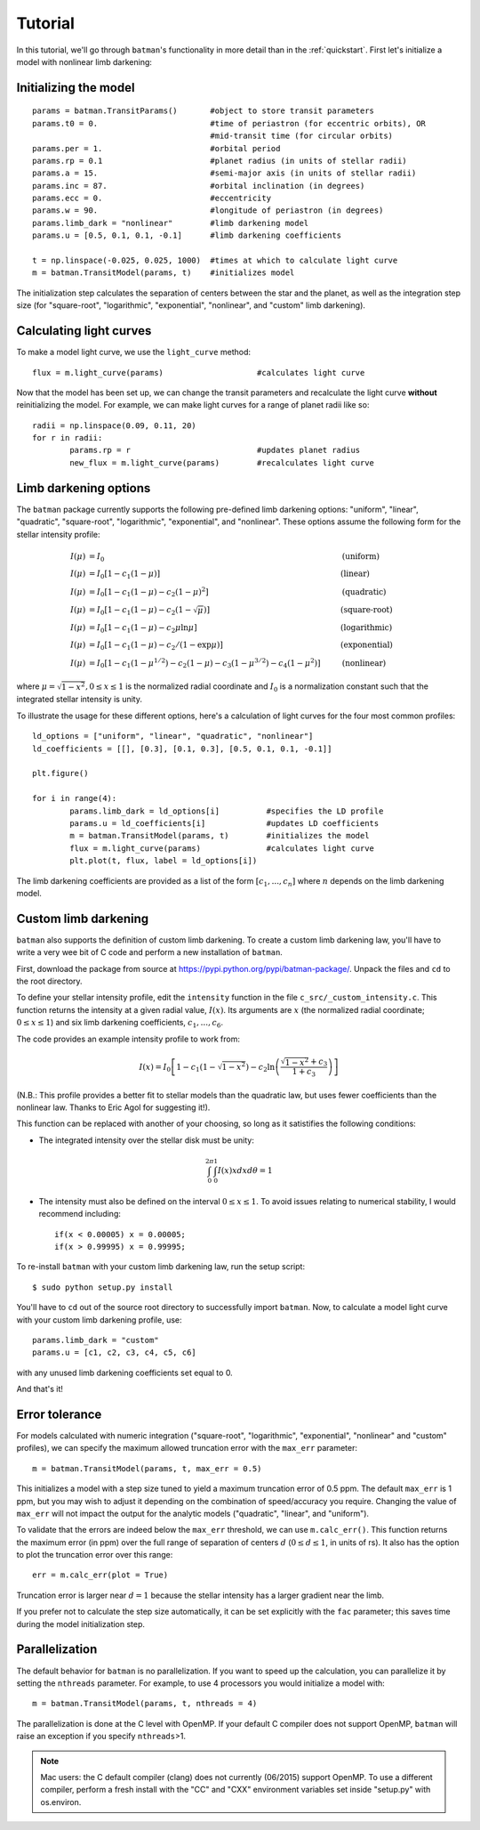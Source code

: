 .. _tutorial:

Tutorial
============
In this tutorial, we'll go through ``batman``'s functionality in more detail than in the :ref:`quickstart`.  First let's initialize a model with nonlinear limb darkening:

Initializing the model
----------------------
::

	params = batman.TransitParams()	      #object to store transit parameters
	params.t0 = 0. 			      #time of periastron (for eccentric orbits), OR
					      #mid-transit time (for circular orbits)
	params.per = 1.			      #orbital period	
	params.rp = 0.1			      #planet radius (in units of stellar radii)
	params.a = 15.		              #semi-major axis (in units of stellar radii)
	params.inc = 87.	              #orbital inclination (in degrees)	
	params.ecc = 0.			      #eccentricity	
	params.w = 90.			      #longitude of periastron (in degrees) 
	params.limb_dark = "nonlinear"        #limb darkening model
   	params.u = [0.5, 0.1, 0.1, -0.1]      #limb darkening coefficients
	   
	t = np.linspace(-0.025, 0.025, 1000)  #times at which to calculate light curve	
	m = batman.TransitModel(params, t)    #initializes model

The initialization step calculates the separation of centers between the star and the planet, as well as the integration step size (for "square-root", "logarithmic", "exponential", "nonlinear", and "custom" limb darkening). 


Calculating light curves
------------------------------

To make a model light curve, we use the ``light_curve`` method: 

::

	flux = m.light_curve(params)	      		#calculates light curve

Now that the model has been set up, we can change the transit parameters and recalculate the light curve **without** reinitializing the model.  For example, we can make light curves for a range of planet radii like so:

::

	radii = np.linspace(0.09, 0.11, 20)
	for r in radii:
		params.rp = r		        	#updates planet radius
		new_flux = m.light_curve(params)  	#recalculates light curve

.. image:: change_rp.png				

Limb darkening options
----------------------
The ``batman`` package currently supports the following pre-defined limb darkening options: "uniform", "linear", "quadratic", "square-root", "logarithmic", "exponential", and "nonlinear".  These options assume the following form for the stellar intensity profile:

.. math::

	\begin{align}
	  I(\mu) &= I_0                            						& &\text{(uniform)} 		\\
	  I(\mu) &= I_0[1 - c_1(1-\mu)]								& &\text{(linear)}		\\
	  I(\mu) &= I_0[1 - c_1(1 - \mu) - c_2(1-\mu)^2]	 				& &\text{(quadratic)}		\\
  	  I(\mu) &= I_0[1 - c_1(1 - \mu) - c_2(1-\sqrt{\mu})]                                   & &\text{(square-root)}         \\
  	  I(\mu) &= I_0[1 - c_1(1 - \mu) - c_2\mu\ln{\mu}]                                      & &\text{(logarithmic)}         \\
  	  I(\mu) &= I_0\left[1 - c_1(1 - \mu) - c_2/(1-\exp{\mu})\right]                  	& &\text{(exponential)}         \\
	  I(\mu) &= I_0[1 - c_1(1-\mu^{1/2}) - c_2(1- \mu) - c_3(1-\mu^{3/2}) - c_4(1-\mu^2)]  	& &\text{(nonlinear)}				
	\end{align}

where :math:`\mu = \sqrt{1-x^2}, 0 \le x \le 1` is the normalized radial coordinate and :math:`I_0` is a normalization constant such that the integrated stellar intensity is unity.


To illustrate the usage for these different options, here's a calculation of light curves for the four most common profiles:

::

	ld_options = ["uniform", "linear", "quadratic", "nonlinear"]
	ld_coefficients = [[], [0.3], [0.1, 0.3], [0.5, 0.1, 0.1, -0.1]]

	plt.figure()

	for i in range(4):
		params.limb_dark = ld_options[i]          #specifies the LD profile
		params.u = ld_coefficients[i]	          #updates LD coefficients
		m = batman.TransitModel(params, t)	  #initializes the model
		flux = m.light_curve(params)		  #calculates light curve
		plt.plot(t, flux, label = ld_options[i])

The limb darkening coefficients are provided as a list of the form :math:`[c_1, ..., c_n]` where :math:`n` depends on the limb darkening model. 

.. image:: lightcurves.png


Custom limb darkening
---------------------
``batman`` also supports the definition of custom limb darkening.  To create a custom limb darkening law, you'll have to write a very wee bit of C code and perform a new installation of ``batman``. 

First, download the package from source at https://pypi.python.org/pypi/batman-package/.  Unpack the files and ``cd`` to the root directory.

To define your stellar intensity profile, edit the ``intensity`` function in the file ``c_src/_custom_intensity.c``.  This function returns the intensity at a given radial value, :math:`I(x)`.  Its arguments are :math:`x` (the normalized radial coordinate; :math:`0\le x \le 1`) and six limb darkening coefficients, :math:`c_1, ..., c_6`. 

The code provides an example intensity profile to work from:

.. math::

	I(x)  = I_0\left[1 - c_1(1 - \sqrt{1-x^2}) - c_2\ln{\left(\frac{\sqrt{1-x^2}+c_3}{1 + c_3}\right)}\right]

(N.B.: This profile provides a better fit to stellar models than the quadratic law, but uses fewer coefficients than the nonlinear law. Thanks to Eric Agol for suggesting it!).

This function can be replaced with another of your choosing, so long as it satistifies the following conditions:

- The integrated intensity over the stellar disk must be unity: 

.. math::

	\int_0^{2\pi} \int_0^1 I(x)x dx d\theta = 1

- The intensity must also be defined on the interval :math:`0\le x \le 1`.  To avoid issues relating to numerical stability, I would recommend including::

	if(x < 0.00005) x = 0.00005;
	if(x > 0.99995) x = 0.99995;


To re-install ``batman`` with your custom limb darkening law, run the setup script:

::

	$ sudo python setup.py install

You'll have to ``cd`` out of the source root directory to successfully import ``batman``.  Now, to calculate a model light curve with your custom limb darkening profile, use:

::

	params.limb_dark = "custom"
	params.u = [c1, c2, c3, c4, c5, c6]

with any unused limb darkening coefficients set equal to 0.


And that's it!

Error tolerance
---------------
For models calculated with numeric integration ("square-root", "logarithmic", "exponential", "nonlinear" and "custom" profiles), we can specify the maximum allowed truncation error with the ``max_err`` parameter:  

::

  m = batman.TransitModel(params, t, max_err = 0.5)

This initializes a model with a step size tuned to yield a maximum truncation error of 0.5 ppm.  The default ``max_err`` is 1 ppm, but you may wish to adjust it depending on the combination of speed/accuracy you require.  Changing the value of ``max_err`` will not impact the output for the analytic models ("quadratic", "linear", and "uniform").

To validate that the errors are indeed below the ``max_err`` threshold, we can use ``m.calc_err()``.  This function returns the maximum error (in ppm) over the full range of separation of centers :math:`d` (:math:`0 \le d \le 1`, in units of rs).  It also has the option to plot the truncation error over this range:

::

  err = m.calc_err(plot = True) 

.. image:: residuals.png

Truncation error is larger near :math:`d = 1` because the stellar intensity has a larger gradient near the limb.

If you prefer not to calculate the step size automatically, it can be set explicitly with the ``fac`` parameter; this saves time during the model initialization step.

Parallelization
---------------
The default behavior for ``batman`` is no parallelization.  If you want to speed up the calculation, you can parallelize it by setting the
``nthreads`` parameter.  For example, to use 4 processors you would initialize a model with:

::

	m = batman.TransitModel(params, t, nthreads = 4)

The parallelization is done at the C level with OpenMP.  If your default C compiler does not support OpenMP, ``batman`` will raise an exception if you specify ``nthreads``>1. 


.. note::
	Mac users: the C default compiler (clang) does not currently (06/2015) support OpenMP. To use a different compiler, perform a fresh install with the "CC" and "CXX" environment variables set inside "setup.py" with os.environ. 



